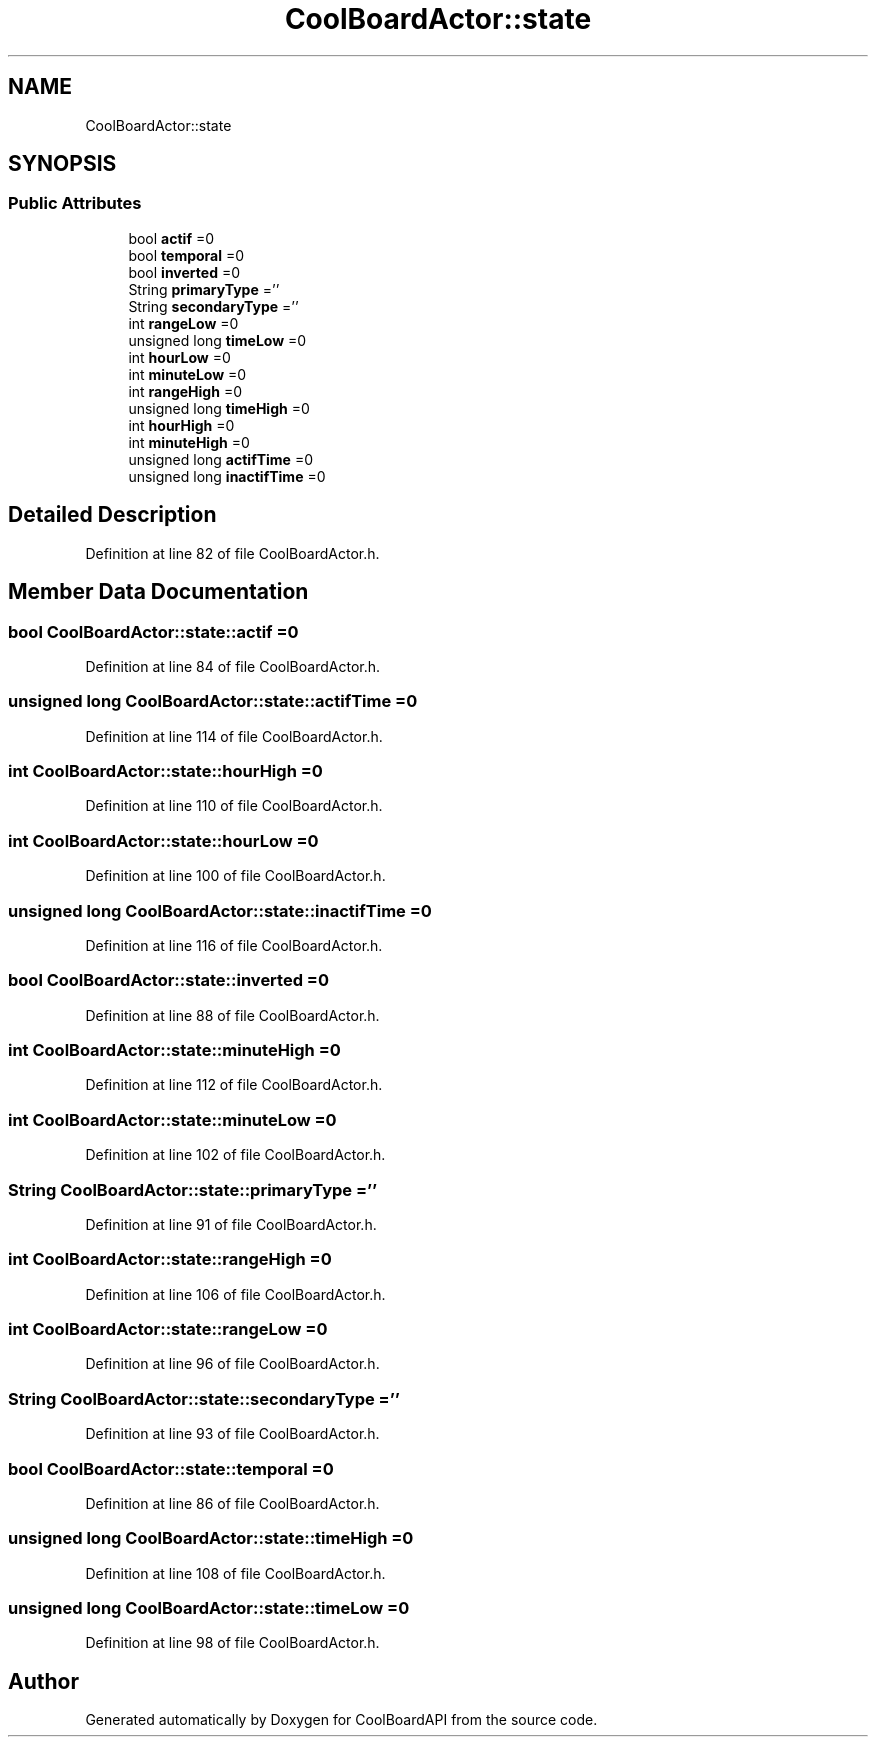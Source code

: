 .TH "CoolBoardActor::state" 3 "Thu Aug 24 2017" "CoolBoardAPI" \" -*- nroff -*-
.ad l
.nh
.SH NAME
CoolBoardActor::state
.SH SYNOPSIS
.br
.PP
.SS "Public Attributes"

.in +1c
.ti -1c
.RI "bool \fBactif\fP =0"
.br
.ti -1c
.RI "bool \fBtemporal\fP =0"
.br
.ti -1c
.RI "bool \fBinverted\fP =0"
.br
.ti -1c
.RI "String \fBprimaryType\fP =''"
.br
.ti -1c
.RI "String \fBsecondaryType\fP =''"
.br
.ti -1c
.RI "int \fBrangeLow\fP =0"
.br
.ti -1c
.RI "unsigned long \fBtimeLow\fP =0"
.br
.ti -1c
.RI "int \fBhourLow\fP =0"
.br
.ti -1c
.RI "int \fBminuteLow\fP =0"
.br
.ti -1c
.RI "int \fBrangeHigh\fP =0"
.br
.ti -1c
.RI "unsigned long \fBtimeHigh\fP =0"
.br
.ti -1c
.RI "int \fBhourHigh\fP =0"
.br
.ti -1c
.RI "int \fBminuteHigh\fP =0"
.br
.ti -1c
.RI "unsigned long \fBactifTime\fP =0"
.br
.ti -1c
.RI "unsigned long \fBinactifTime\fP =0"
.br
.in -1c
.SH "Detailed Description"
.PP 
Definition at line 82 of file CoolBoardActor\&.h\&.
.SH "Member Data Documentation"
.PP 
.SS "bool CoolBoardActor::state::actif =0"

.PP
Definition at line 84 of file CoolBoardActor\&.h\&.
.SS "unsigned long CoolBoardActor::state::actifTime =0"

.PP
Definition at line 114 of file CoolBoardActor\&.h\&.
.SS "int CoolBoardActor::state::hourHigh =0"

.PP
Definition at line 110 of file CoolBoardActor\&.h\&.
.SS "int CoolBoardActor::state::hourLow =0"

.PP
Definition at line 100 of file CoolBoardActor\&.h\&.
.SS "unsigned long CoolBoardActor::state::inactifTime =0"

.PP
Definition at line 116 of file CoolBoardActor\&.h\&.
.SS "bool CoolBoardActor::state::inverted =0"

.PP
Definition at line 88 of file CoolBoardActor\&.h\&.
.SS "int CoolBoardActor::state::minuteHigh =0"

.PP
Definition at line 112 of file CoolBoardActor\&.h\&.
.SS "int CoolBoardActor::state::minuteLow =0"

.PP
Definition at line 102 of file CoolBoardActor\&.h\&.
.SS "String CoolBoardActor::state::primaryType =''"

.PP
Definition at line 91 of file CoolBoardActor\&.h\&.
.SS "int CoolBoardActor::state::rangeHigh =0"

.PP
Definition at line 106 of file CoolBoardActor\&.h\&.
.SS "int CoolBoardActor::state::rangeLow =0"

.PP
Definition at line 96 of file CoolBoardActor\&.h\&.
.SS "String CoolBoardActor::state::secondaryType =''"

.PP
Definition at line 93 of file CoolBoardActor\&.h\&.
.SS "bool CoolBoardActor::state::temporal =0"

.PP
Definition at line 86 of file CoolBoardActor\&.h\&.
.SS "unsigned long CoolBoardActor::state::timeHigh =0"

.PP
Definition at line 108 of file CoolBoardActor\&.h\&.
.SS "unsigned long CoolBoardActor::state::timeLow =0"

.PP
Definition at line 98 of file CoolBoardActor\&.h\&.

.SH "Author"
.PP 
Generated automatically by Doxygen for CoolBoardAPI from the source code\&.
